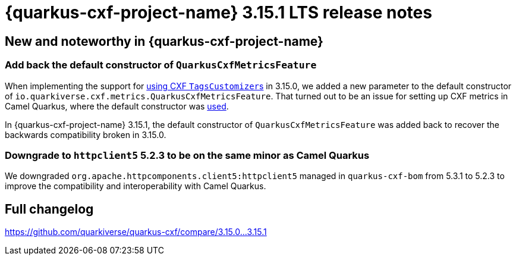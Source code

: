 = {quarkus-cxf-project-name} 3.15.1 LTS release notes

== New and noteworthy in {quarkus-cxf-project-name}

=== Add back the default constructor of `QuarkusCxfMetricsFeature`

When implementing the support for
xref:/release-notes/3.15.0.adoc#_1492_support_using_cxf_tagscustomizers_and_deprecate_dynamic_usage_of_meterfilters[using CXF ``TagsCustomizer``s]
in 3.15.0, we added a new parameter to the default constructor of `io.quarkiverse.cxf.metrics.QuarkusCxfMetricsFeature`.
That turned out to be an issue for setting up CXF metrics in Camel Quarkus, where the default constructor was
https://github.com/apache/camel-quarkus/blob/12be5efba38a0627f1624391dd096eac691caa0d/integration-test-groups/cxf-soap/cxf-soap-metrics/src/main/java/org/apache/camel/quarkus/component/cxf/soap/it/metrics/CxfSoapMetricsRoutes.java#L64[used].

In {quarkus-cxf-project-name} 3.15.1, the default constructor of `QuarkusCxfMetricsFeature` was added back
to recover the backwards compatibility broken in 3.15.0.

=== Downgrade to `httpclient5` 5.2.3 to be on the same minor as Camel Quarkus

We downgraded `org.apache.httpcomponents.client5:httpclient5` managed in `quarkus-cxf-bom` from 5.3.1 to 5.2.3
to improve the compatibility and interoperability with Camel Quarkus.

== Full changelog

https://github.com/quarkiverse/quarkus-cxf/compare/3.15.0+++...+++3.15.1
